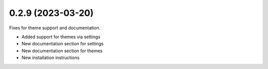 0.2.9 (2023-03-20)
------------------

Fixes for theme support and documentation.

* Added support for themes via settings
* New documentation section for settings
* New documentation section for themes
* New installation instructions
